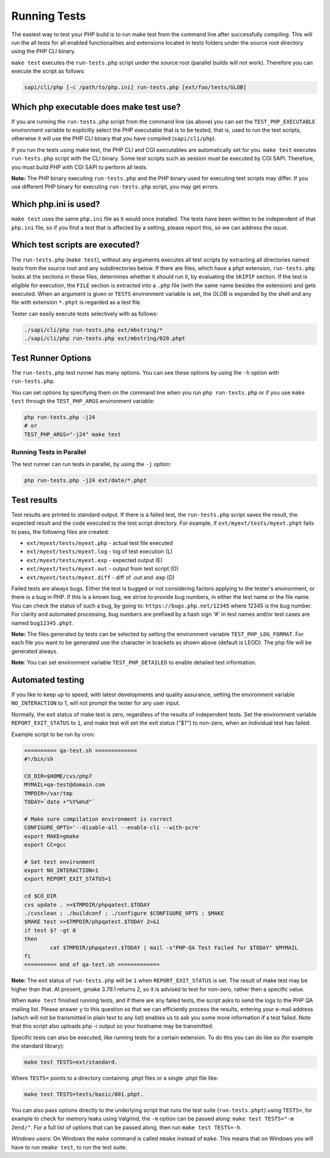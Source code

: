 ###############
 Running Tests
###############

The easiest way to test your PHP build is to run make test from the command line after successfully
compiling. This will run the all tests for all enabled functionalities and extensions located in
tests folders under the source root directory using the PHP CLI binary.

``make test`` executes the ``run-tests.php`` script under the source root (parallel builds will not
work). Therefore you can execute the script as follows:

.. code:: shell

   sapi/cli/php [-c /path/to/php.ini] run-tests.php [ext/foo/tests/GLOB]

******************************************
 Which php executable does make test use?
******************************************

If you are running the ``run-tests.php`` script from the command line (as above) you can set the
``TEST_PHP_EXECUTABLE`` environment variable to explicitly select the PHP executable that is to be
tested, that is, used to run the test scripts, otherwise it will use the PHP CLI binary that you
have compiled (``sapi/cli/php``).

If you run the tests using make test, the PHP CLI and CGI executables are automatically set for you.
``make test`` executes ``run-tests.php`` script with the CLI binary. Some test scripts such as
session must be executed by CGI SAPI. Therefore, you must build PHP with CGI SAPI to perform all
tests.

**Note:** The PHP binary executing ``run-tests.php`` and the PHP binary used for executing test
scripts may differ. If you use different PHP binary for executing ``run-tests.php`` script, you may
get errors.

************************
 Which php.ini is used?
************************

``make test`` uses the same ``php.ini`` file as it would once installed. The tests have been written
to be independent of that ``php.ini`` file, so if you find a test that is affected by a setting,
please report this, so we can address the issue.

**********************************
 Which test scripts are executed?
**********************************

The ``run-tests.php`` (``make test``), without any arguments executes all test scripts by extracting
all directories named tests from the source root and any subdirectories below. If there are files,
which have a phpt extension, ``run-tests.php`` looks at the sections in these files, determines
whether it should run it, by evaluating the ``SKIPIF`` section. If the test is eligible for
execution, the ``FILE`` section is extracted into a ``.php`` file (with the same name besides the
extension) and gets executed. When an argument is given or ``TESTS`` environment variable is set,
the GLOB is expanded by the shell and any file with extension ``*.phpt`` is regarded as a test file.

Tester can easily execute tests selectively with as follows:

.. code:: shell

   ./sapi/cli/php run-tests.php ext/mbstring/*
   ./sapi/cli/php run-tests.php ext/mbstring/020.phpt

*********************
 Test Runner Options
*********************

The ``run-tests.php`` test runner has many options. You can see these options by using the ``-h``
option with ``run-tests.php``.

You can set options by specifying them on the command line when you run ``php run-tests.php`` or if
you use ``make test`` through the ``TEST_PHP_ARGS`` environment variable:

.. code:: shell

   php run-tests.php -j24
   # or
   TEST_PHP_ARGS="-j24" make test

Running Tests in Parallel
=========================

The test runner can run tests in parallel, by using the ``-j`` option:

.. code:: shell

   php run-tests.php -j24 ext/date/*.phpt

**************
 Test results
**************

Test results are printed to standard output. If there is a failed test, the ``run-tests.php`` script
saves the result, the expected result and the code executed to the test script directory. For
example, if ``ext/myext/tests/myext.phpt`` fails to pass, the following files are created:

-  ``ext/myext/tests/myext.php`` - actual test file executed
-  ``ext/myext/tests/myext.log`` - log of test execution (L)
-  ``ext/myext/tests/myext.exp`` - expected output (E)
-  ``ext/myext/tests/myext.out`` - output from test script (O)
-  ``ext/myext/tests/myext.diff`` - diff of .out and .exp (D)

Failed tests are always bugs. Either the test is bugged or not considering factors applying to the
tester's environment, or there is a bug in PHP. If this is a known bug, we strive to provide bug
numbers, in either the test name or the file name. You can check the status of such a bug, by going
to: ``https://bugs.php.net/12345`` where 12345 is the bug number. For clarity and automated
processing, bug numbers are prefixed by a hash sign '#' in test names and/or test cases are named
``bug12345.phpt``.

**Note:** The files generated by tests can be selected by setting the environment variable
``TEST_PHP_LOG_FORMAT``. For each file you want to be generated use the character in brackets as
shown above (default is LEOD). The php file will be generated always.

**Note**: You can set environment variable ``TEST_PHP_DETAILED`` to enable detailed test
information.

*******************
 Automated testing
*******************

If you like to keep up to speed, with latest developments and quality assurance, setting the
environment variable ``NO_INTERACTION`` to 1, will not prompt the tester for any user input.

Normally, the exit status of make test is zero, regardless of the results of independent tests. Set
the environment variable ``REPORT_EXIT_STATUS`` to ``1``, and make test will set the exit status
("$?") to non-zero, when an individual test has failed.

Example script to be run by cron:

.. code:: shell

   ========== qa-test.sh =============
   #!/bin/sh

   CO_DIR=$HOME/cvs/php7
   MYMAIL=qa-test@domain.com
   TMPDIR=/var/tmp
   TODAY=`date +"%Y%m%d"`

   # Make sure compilation environment is correct
   CONFIGURE_OPTS='--disable-all --enable-cli --with-pcre'
   export MAKE=gmake
   export CC=gcc

   # Set test environment
   export NO_INTERACTION=1
   export REPORT_EXIT_STATUS=1

   cd $CO_DIR
   cvs update . >>$TMPDIR/phpqatest.$TODAY
   ./cvsclean ; ./buildconf ; ./configure $CONFIGURE_OPTS ; $MAKE
   $MAKE test >>$TMPDIR/phpqatest.$TODAY 2>&1
   if test $? -gt 0
   then
           cat $TMPDIR/phpqatest.$TODAY | mail -s"PHP-QA Test Failed for $TODAY" $MYMAIL
   fi
   ========== end of qa-test.sh =============

**Note:** The exit status of ``run-tests.php`` will be ``1`` when ``REPORT_EXIT_STATUS`` is set. The
result of make test may be higher than that. At present, gmake 3.79.1 returns 2, so it is advised to
test for non-zero, rather then a specific value.

When ``make test`` finished running tests, and if there are any failed tests, the script asks to
send the logs to the PHP QA mailing list. Please answer ``y`` to this question so that we can
efficiently process the results, entering your e-mail address (which will not be transmitted in
plain text to any list) enables us to ask you some more information if a test failed. Note that this
script also uploads php -i output so your hostname may be transmitted.

Specific tests can also be executed, like running tests for a certain extension. To do this you can
do like so (for example the standard library):

.. code:: shell

   make test TESTS=ext/standard.

Where ``TESTS=`` points to a directory containing .phpt files or a single .phpt file like:

.. code:: shell

   make test TESTS=tests/basic/001.phpt.

You can also pass options directly to the underlying script that runs the test suite
(``run-tests.phpt``) using ``TESTS=``, for example to check for memory leaks using Valgrind, the
``-m`` option can be passed along: ``make test TESTS="-m Zend/"``. For a full list of options that
can be passed along, then run ``make test TESTS=-h``.

*Windows users:* On Windows the ``make`` command is called ``nmake`` instead of ``make``. This means
that on Windows you will have to run ``nmake test``, to run the test suite.
